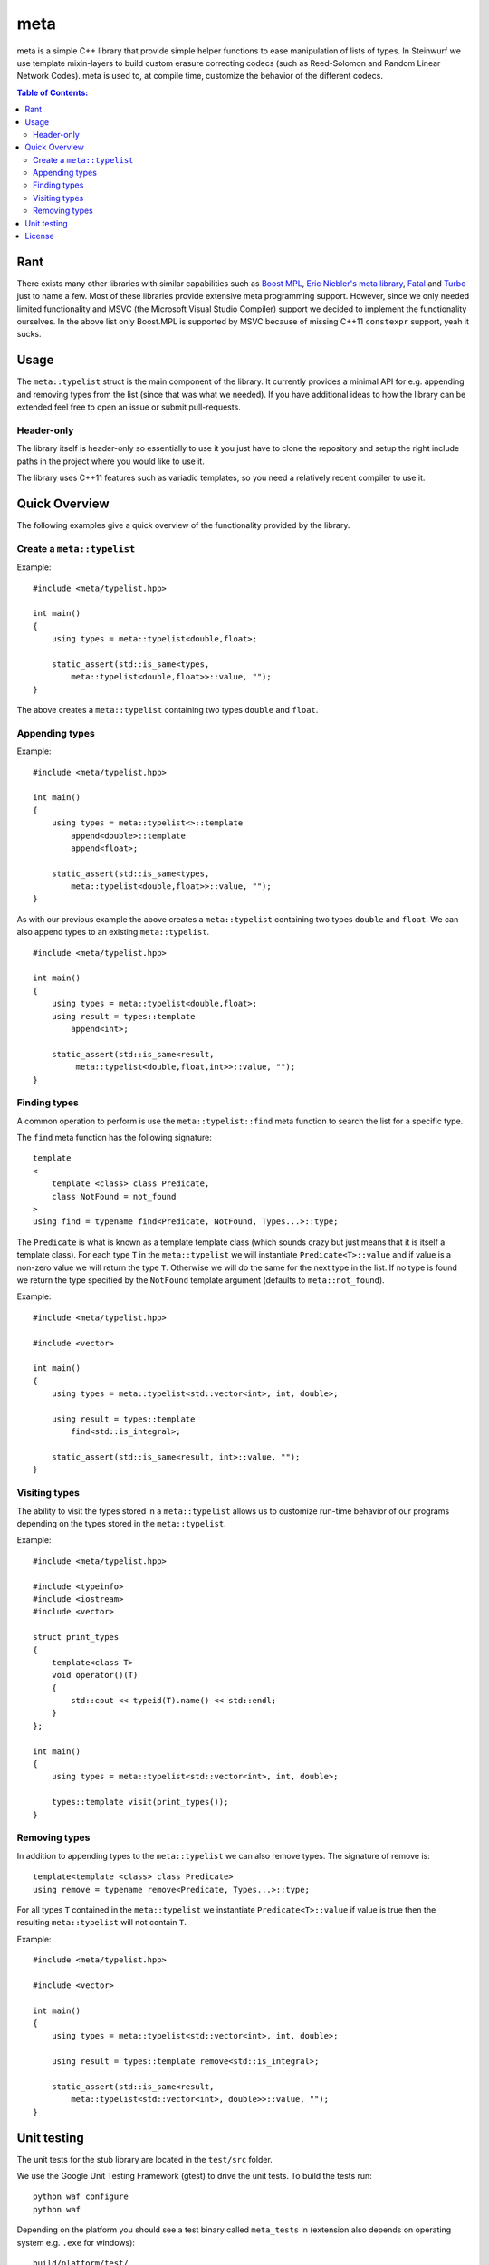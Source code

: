 meta
====

meta is a simple C++ library that provide simple helper functions to ease
manipulation of lists of types. In Steinwurf we use template mixin-layers
to build custom erasure correcting codecs (such as Reed-Solomon and Random
Linear Network Codes). meta is used to, at compile time, customize the
behavior of the different codecs.

.. image:: http://buildbot.steinwurf.dk/svgstatus?project=meta
    :target: http://buildbot.steinwurf.dk/stats?projects=meta

.. contents:: Table of Contents:
   :local:

Rant
----

There exists many other libraries with similar capabilities such as `Boost
MPL <http://www.boost.org/doc/libs/1_58_0/libs/mpl/doc/>`_, `Eric Niebler's
meta library <https://github.com/ericniebler/meta>`_, `Fatal
<https://github.com/facebook/fatal/>`_ and `Turbo
<https://github.com/Manu343726/Turbo>`_ just to name a few. Most of these
libraries provide extensive meta programming support. However, since we
only needed limited functionality and MSVC (the Microsoft Visual Studio
Compiler) support we decided to implement the functionality ourselves. In
the above list only Boost.MPL is supported by MSVC because of missing C++11
``constexpr`` support, yeah it sucks.

Usage
-----

The ``meta::typelist`` struct is the main component of the library. It
currently provides a minimal API for e.g. appending and removing types from
the list (since that was what we needed). If you have additional ideas to
how the library can be extended feel free to open an issue or submit
pull-requests.

Header-only
...........

The library itself is header-only so essentially to use it you just
have to clone the repository and setup the right include paths in the
project where you would like to use it.

The library uses C++11 features such as variadic templates, so you
need a relatively recent compiler to use it.

Quick Overview
--------------

The following examples give a quick overview of the functionality provided
by the library.

Create a ``meta::typelist``
...........................

Example:

::

    #include <meta/typelist.hpp>

    int main()
    {
        using types = meta::typelist<double,float>;

        static_assert(std::is_same<types,
            meta::typelist<double,float>>::value, "");
    }

The above creates a ``meta::typelist`` containing two types ``double`` and
``float``.

Appending types
...............

Example:

::

    #include <meta/typelist.hpp>

    int main()
    {
        using types = meta::typelist<>::template
            append<double>::template
            append<float>;

        static_assert(std::is_same<types,
            meta::typelist<double,float>>::value, "");
    }

As with our previous example the above creates a ``meta::typelist``
containing two types ``double`` and ``float``. We can also append types to
an existing ``meta::typelist``.

::

    #include <meta/typelist.hpp>

    int main()
    {
        using types = meta::typelist<double,float>;
        using result = types::template
            append<int>;

        static_assert(std::is_same<result,
             meta::typelist<double,float,int>>::value, "");
    }

Finding types
.............

A common operation to perform is use the ``meta::typelist::find`` meta
function to search the list for a specific type.

The ``find`` meta function has the following signature:

::

    template
    <
        template <class> class Predicate,
        class NotFound = not_found
    >
    using find = typename find<Predicate, NotFound, Types...>::type;

The ``Predicate`` is what is known as a template template class (which
sounds crazy but just means that it is itself a template class). For each
type ``T`` in the ``meta::typelist`` we will instantiate
``Predicate<T>::value`` and if value is a non-zero value we will return the
type ``T``. Otherwise we will do the same for the next type in the list. If
no type is found we return the type specified by the ``NotFound`` template
argument (defaults to ``meta::not_found``).

Example:

::

    #include <meta/typelist.hpp>

    #include <vector>

    int main()
    {
        using types = meta::typelist<std::vector<int>, int, double>;

        using result = types::template
            find<std::is_integral>;

        static_assert(std::is_same<result, int>::value, "");
    }


Visiting types
..............

The ability to visit the types stored in a ``meta::typelist`` allows us to
customize run-time behavior of our programs depending on the types stored
in the ``meta::typelist``.

Example:

::

    #include <meta/typelist.hpp>

    #include <typeinfo>
    #include <iostream>
    #include <vector>

    struct print_types
    {
        template<class T>
        void operator()(T)
        {
            std::cout << typeid(T).name() << std::endl;
        }
    };

    int main()
    {
        using types = meta::typelist<std::vector<int>, int, double>;

        types::template visit(print_types());
    }


Removing types
..............

In addition to appending types to the ``meta::typelist`` we can also remove
types. The signature of remove is:

::

    template<template <class> class Predicate>
    using remove = typename remove<Predicate, Types...>::type;

For all types ``T`` contained in the ``meta::typelist`` we instantiate
``Predicate<T>::value`` if value is true then the resulting
``meta::typelist`` will not contain ``T``.

Example:

::

    #include <meta/typelist.hpp>

    #include <vector>

    int main()
    {
        using types = meta::typelist<std::vector<int>, int, double>;

        using result = types::template remove<std::is_integral>;

        static_assert(std::is_same<result,
            meta::typelist<std::vector<int>, double>>::value, "");
    }

Unit testing
------------

The unit tests for the stub library are located in the ``test/src`` folder.

We use the Google Unit Testing Framework (gtest) to drive the unit
tests. To build the tests run:

::

    python waf configure
    python waf

Depending on the platform you should see a test binary called
``meta_tests`` in (extension also depends on operating system
e.g. ``.exe`` for windows):

::

    build/platform/test/

Where ``platform`` is typically is either linux, win32 or darwin
depending on your operating system.

License
-------

The meta library is released under the BSD license see the LICENSE.rst file
